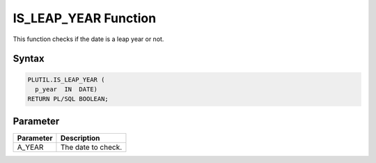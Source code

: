 IS_LEAP_YEAR Function
=====================

This function checks if the date is a leap year or not.

Syntax
------

.. code-block:: SQL

  PLUTIL.IS_LEAP_YEAR (
    p_year  IN  DATE)
  RETURN PL/SQL BOOLEAN;

Parameter
---------

===================== =====================
Parameter             Description
===================== =====================
A_YEAR                The date to check.
===================== =====================

